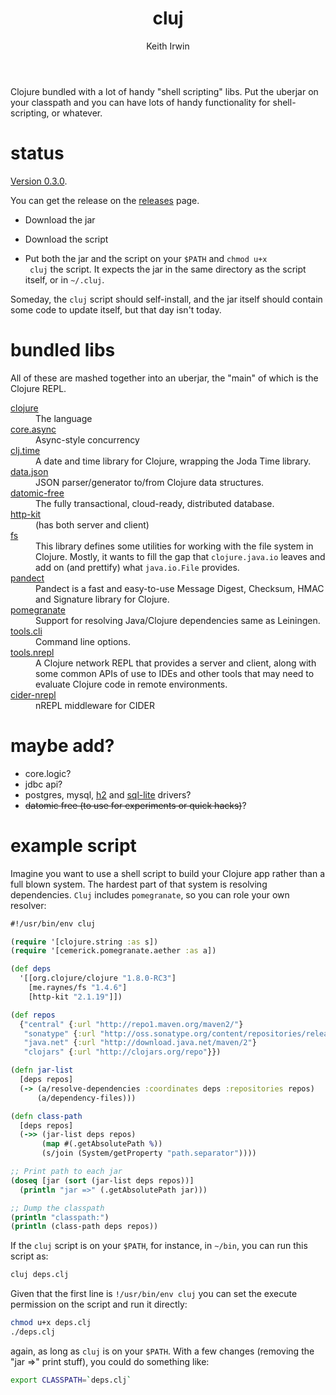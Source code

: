 #+title: cluj
#+author: Keith Irwin
#+startup: showall

Clojure bundled with a lot of handy "shell scripting" libs. Put the
uberjar on your classpath and you can have lots of handy functionality
for shell-scripting, or whatever.

* status

[[https://github.com/zentrope/cluj/releases/tag/v0.3.0][Version 0.3.0]].

You can get the release on the [[https://github.com/zentrope/cluj/releases][releases]] page.

- Download the jar

- Download the script

- Put both the jar and the script on your =$PATH= and =chmod u+x
  cluj= the script. It expects the jar in the same directory as the
  script itself, or in =~/.cluj=.

Someday, the =cluj= script should self-install, and the jar itself
should contain some code to update itself, but that day isn't today.

* bundled libs

All of these are mashed together into an uberjar, the "main" of which
is the Clojure REPL.

 - [[http://clojure.org][clojure]] :: The language
 - [[https://github.com/clojure/core.async][core.async]] :: Async-style concurrency
 - [[https://github.com/clj-time/clj-time][clj.time]] :: A date and time library for Clojure, wrapping the Joda Time library.
 - [[https://github.com/clojure/data.json][data.json]] :: JSON parser/generator to/from Clojure data structures.
 - [[http://datomic.com][datomic-free]] :: The fully transactional, cloud-ready, distributed database.
 - [[http://www.http-kit.org][http-kit]] :: (has both server and client)
 - [[https://github.com/Raynes/fs/][fs]] :: This library defines some utilities for working with the file
         system in Clojure. Mostly, it wants to fill the gap that
         =clojure.java.io= leaves and add on (and prettify) what
         =java.io.File= provides.
 - [[https://github.com/xsc/pandect][pandect]] :: Pandect is a fast and easy-to-use Message Digest,
              Checksum, HMAC and Signature library for Clojure.
 - [[https://github.com/cemerick/pomegranate][pomegranate]] :: Support for resolving Java/Clojure dependencies same
                  as Leiningen.
 - [[https://github.com/clojure/tools.cli][tools.cli]] :: Command line options.
 - [[https://github.com/clojure/tools.nrepl][tools.nrepl]] :: A Clojure network REPL that provides a server and
                  client, along with some common APIs of use to IDEs
                  and other tools that may need to evaluate Clojure
                  code in remote environments.
 - [[https://github.com/clojure-emacs/cider-nrepl][cider-nrepl]] :: nREPL middleware for CIDER

* maybe add?

 - core.logic?
 - jdbc api?
 - postgres, mysql, [[http://h2database.com/html/cheatSheet.html][h2]] and [[https://github.com/xerial/sqlite-jdbc][sql-lite]] drivers?
 - +datomic free (to use for experiments or quick hacks)+?

* example script

Imagine you want to use a shell script to build your Clojure app
rather than a full blown system. The hardest part of that system is
resolving dependencies. =Cluj= includes =pomegranate=, so you can role
your own resolver:

#+begin_src clojure
  #!/usr/bin/env cluj

  (require '[clojure.string :as s])
  (require '[cemerick.pomegranate.aether :as a])

  (def deps
    '[[org.clojure/clojure "1.8.0-RC3"]
      [me.raynes/fs "1.4.6"]
      [http-kit "2.1.19"]])

  (def repos
    {"central" {:url "http://repo1.maven.org/maven2/"}
     "sonatype" {:url "http://oss.sonatype.org/content/repositories/releases"}
     "java.net" {:url "http://download.java.net/maven/2"}
     "clojars" {:url "http://clojars.org/repo"}})

  (defn jar-list
    [deps repos]
    (-> (a/resolve-dependencies :coordinates deps :repositories repos)
        (a/dependency-files)))

  (defn class-path
    [deps repos]
    (->> (jar-list deps repos)
         (map #(.getAbsolutePath %))
         (s/join (System/getProperty "path.separator"))))

  ;; Print path to each jar
  (doseq [jar (sort (jar-list deps repos))]
    (println "jar =>" (.getAbsolutePath jar)))

  ;; Dump the classpath
  (println "classpath:")
  (println (class-path deps repos))
#+end_src

If the =cluj= script is on your =$PATH=, for instance, in =~/bin=, you
can run this script as:

#+begin_src sh
  cluj deps.clj
#+end_src

Given that the first line is =!/usr/bin/env cluj= you can set the
execute permission on the script and run it directly:

#+begin_src sh
  chmod u+x deps.clj
  ./deps.clj
#+end_src

again, as long as =cluj= is on your =$PATH=. With a few changes
(removing the "jar =>" print stuff), you could do something like:

#+begin_src sh
  export CLASSPATH=`deps.clj`
#+end_src
